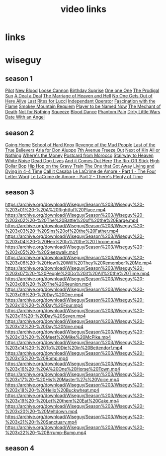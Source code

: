 #+TITLE: video links
#+STARTUP: overview
* links
* wiseguy
** season 1
[[video:https://archive.org/download/Wiseguy/Season%201/Wiseguy%20-%201x01%20-%20Pilot.mp4][Pilot]]
[[video:https://archive.org/download/Wiseguy/Season%201/Wiseguy%20-%201x02%20-%20New%20Blood%20.mp4][New Blood]]
[[video:https://archive.org/download/Wiseguy/Season%201/Wiseguy%20-%201x03%20-%20The%20Loose%20Cannon.mp4][Loose Cannon]]
[[video:https://archive.org/download/Wiseguy/Season%201/Wiseguy%20-%201x04%20-%20The%20Birthday%20Surprise.mp4][Birthday Suprise]]
[[video:https://archive.org/download/Wiseguy/Season%201/Wiseguy%20-%201x05%20-%20One%20on%20One.mp4][One one One]]
[[video:https://archive.org/download/Wiseguy/Season%201/Wiseguy%20-%201x06%20-%20The%20Prodigal%20Sun.mp4][The Prodigal Sun]]
[[video:https://archive.org/download/Wiseguy/Season%201/Wiseguy%20-%201x07%20-%20A%20Deal%27%20a%20Deal.mp4][A Deal a Deal]]
[[video:https://archive.org/download/Wiseguy/Season%201/Wiseguy%20-%201x08%20-%20The%20Marriage%20of%20Heaven%20and%20Hell.mp4][The Marriage of Heaven and Hell]]
[[video:https://archive.org/download/Wiseguy/Season%201/Wiseguy%20-%201x09%20-%20No%20One%20Gets%20Out%20of%20Here%20Alive.mp4][No One Gets Out of Here Alive]]
[[video:https://archive.org/download/Wiseguy/Season%201/Wiseguy%20-%201x10%20-%20Last%20Rites%20for%20Lucci.mp4][Last Rites for Lucci]]
[[video:https://archive.org/download/Wiseguy/Season%201/Wiseguy%20-%201x11%20-%20Independant%20Operator.mp4][Independant Operator]]
[[video:https://archive.org/download/Wiseguy/Season%201/Wiseguy%20-%201x12%20-%20Fascination%20with%20the%20Flame.mp4][Fascination with the Flame]]
[[video:https://archive.org/download/Wiseguy/Season%201/Wiseguy%20-%201x13%20-%20Smokey%20Mountain%20Requiem.mp4][Smokey Mountain Requiem]]
[[video:https://archive.org/download/Wiseguy/Season%201/Wiseguy%20-%201x14%20-%20Player%20to%20be%20Named%20Now.mp4][Player to be Named Now]]
[[video:https://archive.org/download/Wiseguy/Season%201/Wiseguy%20-%201x15%20-%20The%20Mechant%20of%20Death.mp4][The Mechant of Death]]
[[video:https://archive.org/download/Wiseguy/Season%201/Wiseguy%20-%201x16%20-%20Not%20for%20Nothing.mp4][Not for Nothing]]
[[video:https://archive.org/download/Wiseguy/Season%201/Wiseguy%20-%201x17%20-%20Squeeze%20.mp4][Squeeze]]
[[video:https://archive.org/download/Wiseguy/Season%201/Wiseguy%20-%201x18%20-%20Blood%20Dance%20.mp4][Blood Dance]]
[[video:https://archive.org/download/Wiseguy/Season%201/Wiseguy%20-%201x19%20-%20Phantom%20Pain.mp4][Phantom Pain]]
[[video:https://archive.org/download/Wiseguy/Season%201/Wiseguy%20-%201x20%20-%20Dirty%20Little%20Wars.mp4][Dirty Little Wars]]
[[video:https://archive.org/download/Wiseguy/Season%201/Wiseguy%20-%201x21%20-%20Date%20With%20an%20Angel.mp4][Date With an Angel]]
** season 2
[[video:https://archive.org/download/Wiseguy/Season%202/Wiseguy%20-%202x01%20-%20Going%20Home.mp4][Going Home]]
[[video:https://archive.org/download/Wiseguy/Season%202/Wiseguy%20-%202x02%20-%20School%20of%20Hard%20Knox.mp4][School of Hard Knox]]
[[video:https://archive.org/download/Wiseguy/Season%202/Wiseguy%20-%202x03%20-%20Revenge%20of%20the%20Mud%20People.mp4][Revenge of the Mud People]]
[[video:https://archive.org/download/Wiseguy/Season%202/Wiseguy%20-%202x04%20-%20Last%20of%20the%20True%20Believers.mp4][Last of the True Believers]]
[[video:https://archive.org/download/Wiseguy/Season%202/Wiseguy%20-%202x05%20-%20Aria%20for%20Don%20Aiuppo.mp4][Aria for Don Aiuppo]]
[[video:https://archive.org/download/Wiseguy/Season%202/Wiseguy%20-%202x06%20-%207th%20Avenue%20Freeze%20Out.mp4][7th Avenue Freeze Out]]
[[video:https://archive.org/download/Wiseguy/Season%202/Wiseguy%20-%202x07%20-%20Next%20of%20Kin.mp4][Next of Kin]]
[[video:https://archive.org/download/Wiseguy/Season%202/Wiseguy%20-%202x08%20-%20All%20or%20Nothing.mp4][All or Nothing]]
[[video:https://archive.org/download/Wiseguy/Season%202/Wiseguy%20-%202x09%20-%20Where%27s%20the%20Money.mp4][Where's the Money]]
[[video:https://archive.org/download/Wiseguy/Season%202/Wiseguy%20-%202x10%20-%20Postcard%20from%20Morocco.mp4][Postcard from Morocco]]
[[video:https://archive.org/download/Wiseguy/Season%202/Wiseguy%20-%202x11%20-%20Stairway%20to%20Heaven.mp4][Stairway to Heaven]]
[[video:https://archive.org/download/Wiseguy/Season%202/Wiseguy%20-%202x12%20-%20White%20Noise.mp4][White Noise]]
[[video:https://archive.org/download/Wiseguy/Season%202/Wiseguy%20-%202x13%20-%20Dead%20Dog%20Lives.mp4][Dead Dog Lives]]
[[video:https://archive.org/download/Wiseguy/Season%202/Wiseguy%20-%202x14%20-%20And%20it%20Comes%20Out%20Here.mp4][And it Comes Out Here]]
[[video:https://archive.org/download/Wiseguy/Season%202/Wiseguy%20-%202x15%20-%20The%20Rip-Off%20Stick.mp4][The Rip-Off Stick]]
[[video:https://archive.org/download/Wiseguy/Season%202/Wiseguy%20-%202x16%20-%20High%20Dollar%20Bop.mp4][High Dollar Bop]]
[[video:https://archive.org/download/Wiseguy/Season%202/Wiseguy%20-%202x17%20-%20Hip%20Hop%20on%20the%20Gravy%20Train.mp4][Hip Hop on the Gravy Train]]
[[video:https://archive.org/download/Wiseguy/Season%202/Wiseguy%20-%202x18%20-%20The%20One%20that%20Got%20Away.mp4][The One that Got Away]]
[[video:https://archive.org/download/Wiseguy/Season%202/Wiseguy%20-%202x19%20-%20Living%20and%20Dying%20in%204-4%20Time.mp4][Living and Dying in 4-4 Time]]
[[video:https://archive.org/download/Wiseguy/Season%202/Wiseguy%20-%202x20%20-%20Call%20it%20Casaba.mp4][Call it Casaba]]
[[video:https://archive.org/download/Wiseguy/Season%202/Wiseguy%20-%202x21%20-%20Le%20LaCrime%20de%20Amore%20-%20Part%201%20-%20The%20Four%20Letter%20Word.mp4][Le LaCrime de Amore - Part 1 - The Four Letter Word]]
[[video:https://archive.org/download/Wiseguy/Season%202/Wiseguy%20-%202x22%20-%20Le%20LaCrime%20de%20Amore%20-%20Part%202%20-%20There%27s%20Plenty%20of%20Time.mp4][Le LaCrime de Amore - Part 2 - There's Plenty of Time]]
** season 3
https://archive.org/download/Wiseguy/Season%203/Wiseguy%20-%203x01%20-%20A%20Rightful%20Place.mp4
https://archive.org/download/Wiseguy/Season%203/Wiseguy%20-%203x02%20-%20The%20Battle%20of%20the%20Barge.mp4
https://archive.org/download/Wiseguy/Season%203/Wiseguy%20-%203x03%20-%20Sins%20of%20the%20Father.mp4
https://archive.org/download/Wiseguy/Season%203/Wiseguy%20-%203x04%20-%20Heir%20to%20the%20Throne.mp4
https://archive.org/download/Wiseguy/Season%203/Wiseguy%20-%203x05%20-%20Sleepwalk.mp4
https://archive.org/download/Wiseguy/Season%203/Wiseguy%20-%203x06%20-%20How%20Will%20They%20Remember%20Me.mp4
https://archive.org/download/Wiseguy/Season%203/Wiseguy%20-%203x07%20-%20People%20Do%20it%20All%20the%20Time.mp4
https://archive.org/download/Wiseguy/Season%203/Wiseguy%20-%203x08%20-%20The%20Reunion.mp4
https://archive.org/download/Wiseguy/Season%203/Wiseguy%20-%203x09%20-%20Day%20One.mp4
https://archive.org/download/Wiseguy/Season%203/Wiseguy%20-%203x10%20-%20Day%20Four.mp4
https://archive.org/download/Wiseguy/Season%203/Wiseguy%20-%203x11%20-%20Day%20Seven.mp4
https://archive.org/download/Wiseguy/Season%203/Wiseguy%20-%203x12%20-%20Day%20Nine.mp4
https://archive.org/download/Wiseguy/Season%203/Wiseguy%20-%203x13%20-%20Meet%20Mike%20McPike.mp4
https://archive.org/download/Wiseguy/Season%203/Wiseguy%20-%203x14%20-%20To%20Die%20in%20Bettendorf.mp4
https://archive.org/download/Wiseguy/Season%203/Wiseguy%20-%203x15%20-%20Romp.mp4
https://archive.org/download/Wiseguy/Season%203/Wiseguy%20-%203x16%20-%20A%20One%20Horse%20Town.mp4
https://archive.org/download/Wiseguy/Season%203/Wiseguy%20-%203x17%20-%20His%20Master%27s%20Voice.mp4
https://archive.org/download/Wiseguy/Season%203/Wiseguy%20-%203x18%20-%20Hello%20Buckwheat.mp4
https://archive.org/download/Wiseguy/Season%203/Wiseguy%20-%203x19%20-%20Let%20them%20Eat%20Cake.mp4
https://archive.org/download/Wiseguy/Season%203/Wiseguy%20-%203x20%20-%20Meltdown.mp4
https://archive.org/download/Wiseguy/Season%203/Wiseguy%20-%203x21%20-%20Sanctuary.mp4
https://archive.org/download/Wiseguy/Season%203/Wiseguy%20-%203x22%20-%20Brrump-Bump.mp4

** season 4
